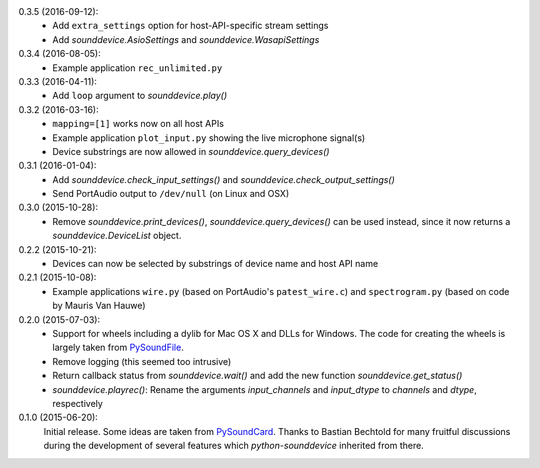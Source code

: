 0.3.5 (2016-09-12):
 * Add ``extra_settings`` option for host-API-specific stream settings
 * Add `sounddevice.AsioSettings` and `sounddevice.WasapiSettings`

0.3.4 (2016-08-05):
 * Example application ``rec_unlimited.py``

0.3.3 (2016-04-11):
 * Add ``loop`` argument to `sounddevice.play()`

0.3.2 (2016-03-16):
 * ``mapping=[1]`` works now on all host APIs
 * Example application ``plot_input.py`` showing the live microphone signal(s)
 * Device substrings are now allowed in `sounddevice.query_devices()`

0.3.1 (2016-01-04):
 * Add `sounddevice.check_input_settings()` and
   `sounddevice.check_output_settings()`
 * Send PortAudio output to ``/dev/null`` (on Linux and OSX)

0.3.0 (2015-10-28):
 * Remove `sounddevice.print_devices()`, `sounddevice.query_devices()` can be
   used instead, since it now returns a `sounddevice.DeviceList` object.

0.2.2 (2015-10-21):
 * Devices can now be selected by substrings of device name and host API name

0.2.1 (2015-10-08):
 * Example applications ``wire.py`` (based on PortAudio's ``patest_wire.c``)
   and ``spectrogram.py`` (based on code by Mauris Van Hauwe)

0.2.0 (2015-07-03):
 * Support for wheels including a dylib for Mac OS X and DLLs for Windows.
   The code for creating the wheels is largely taken from PySoundFile_.
 * Remove logging (this seemed too intrusive)
 * Return callback status from `sounddevice.wait()` and add the new function
   `sounddevice.get_status()`
 * `sounddevice.playrec()`: Rename the arguments *input_channels* and
   *input_dtype* to *channels* and *dtype*, respectively

   .. _PySoundFile: https://github.com/bastibe/PySoundFile/

0.1.0 (2015-06-20):
   Initial release.  Some ideas are taken from PySoundCard_.  Thanks to Bastian
   Bechtold for many fruitful discussions during the development of several
   features which *python-sounddevice* inherited from there.

   .. _PySoundCard: https://github.com/bastibe/PySoundCard/
